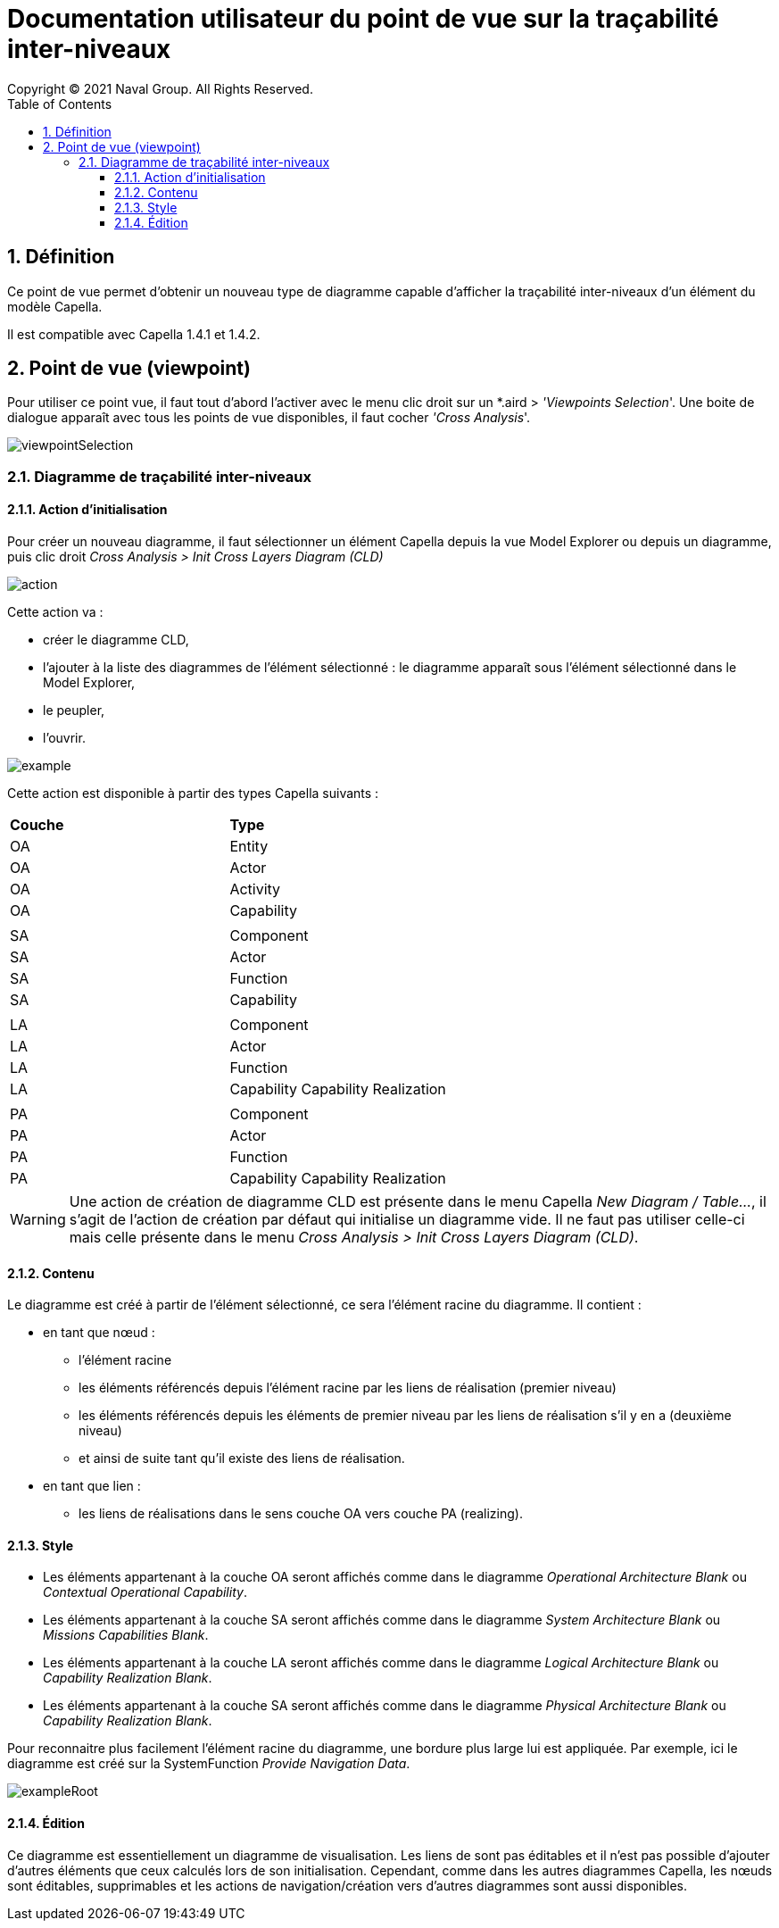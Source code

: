 = Documentation utilisateur du point de vue sur la traçabilité inter-niveaux
Copyright (C) 2021 Naval Group. All Rights Reserved.
:doctype: book
:source-highlighter: rouge
:listing-caption: Listing
:toc:
:toclevels: 4
:sectnums:
:icons: image

== Définition[[definition]]

Ce point de vue permet d'obtenir un nouveau type de diagramme capable d'afficher la traçabilité inter-niveaux d'un élément du modèle Capella.

Il est compatible avec Capella 1.4.1 et 1.4.2.

== Point de vue (viewpoint)[[viewpoint]]

Pour utiliser ce point vue, il faut tout d'abord l'activer avec le menu clic droit sur un *.aird  > _'Viewpoints Selection_'. Une boite de dialogue apparaît avec tous les points de vue disponibles, il faut cocher _'Cross Analysis_'.

image:images/viewpointSelection.png[align="center", pdfwidth='50%']

=== Diagramme de traçabilité inter-niveaux

==== Action d'initialisation

Pour créer un nouveau diagramme, il faut sélectionner un élément Capella depuis la vue Model Explorer ou depuis un diagramme, puis clic droit _Cross Analysis > Init Cross Layers Diagram (CLD)_

image:images/action.png[align="center", pdfwidth='50%']

Cette action va :

* créer le diagramme CLD,
* l'ajouter à la liste des diagrammes de l'élément sélectionné : le diagramme apparaît sous l'élément sélectionné dans le Model Explorer,
* le peupler,
* l'ouvrir.

image:images/example.png[align="center", pdfwidth='50%']

Cette action est disponible à partir des types Capella suivants :

|===
|*Couche* |*Type*
|OA
|Entity
|OA
|Actor
|OA
|Activity
|OA
|Capability
|
|
|SA
|Component
|SA
|Actor
|SA
|Function
|SA
|Capability
|
|
|LA
|Component
|LA
|Actor
|LA
|Function
|LA
|Capability Capability Realization
|
|
|PA
|Component
|PA
|Actor
|PA
|Function
|PA
|Capability Capability Realization
|===


WARNING: Une action de création de diagramme CLD est présente dans le menu Capella _New Diagram / Table..._, il s'agit de l'action de création par défaut qui initialise un diagramme vide. Il ne faut pas utiliser celle-ci mais celle présente dans le menu _Cross Analysis > Init Cross Layers Diagram (CLD)_.


==== Contenu

Le diagramme est créé à partir de l'élément sélectionné, ce sera l'élément racine du diagramme. Il contient :

* en tant que nœud :
** l'élément racine
** les éléments référencés depuis l'élément racine par les liens de réalisation (premier niveau)
** les éléments référencés depuis les éléments de premier niveau par les liens de réalisation s'il y en a (deuxième niveau)
** et ainsi de suite tant qu'il existe des liens de réalisation.
* en tant que lien :
** les liens de réalisations dans le sens couche OA vers couche PA (realizing).

==== Style

* Les éléments appartenant à la couche OA seront affichés comme dans le diagramme _Operational Architecture Blank_  ou _Contextual Operational Capability_.
* Les éléments appartenant à la couche SA seront affichés comme dans le diagramme _System Architecture Blank_ ou _Missions Capabilities Blank_.
* Les éléments appartenant à la couche LA seront affichés comme dans le diagramme _Logical Architecture Blank_ ou _Capability Realization Blank_.
* Les éléments appartenant à la couche SA seront affichés comme dans le diagramme _Physical Architecture Blank_ ou _Capability Realization Blank_.  

Pour reconnaitre plus facilement l'élément racine du diagramme, une bordure plus large lui est appliquée. Par exemple, ici le diagramme est créé sur la SystemFunction _Provide Navigation Data_.

image:images/exampleRoot.png[align="center", pdfwidth='50%']

==== Édition

Ce diagramme est essentiellement un diagramme de visualisation. Les liens de sont pas éditables et il n'est pas possible d'ajouter d'autres éléments que ceux calculés lors de son initialisation.
Cependant, comme dans les autres diagrammes Capella, les nœuds sont éditables, supprimables et les actions de navigation/création vers d'autres diagrammes sont aussi disponibles.